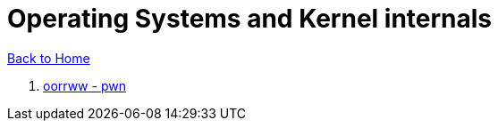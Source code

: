 = Operating Systems and Kernel internals
:stylesheet: ../../style.css

link:../index.html[Back to Home]

. link:oorrww/oorrww.html[oorrww - pwn]

